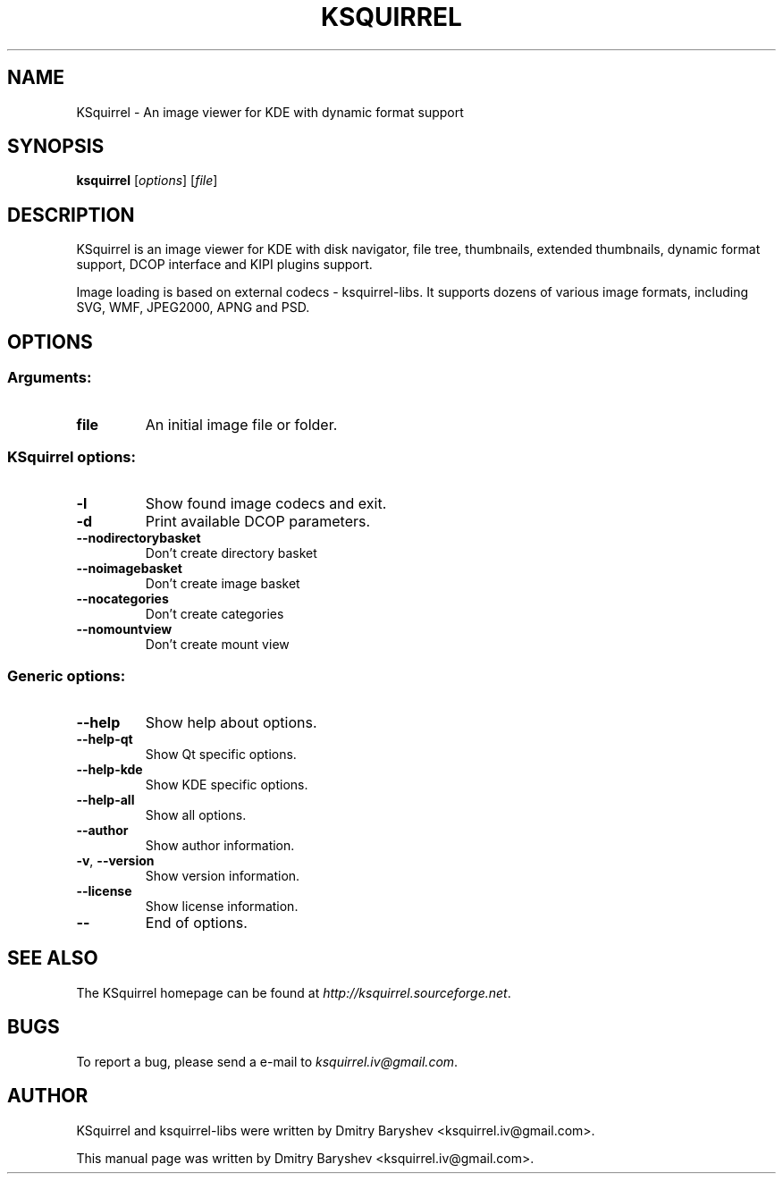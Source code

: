.TH KSQUIRREL 1 "September 2005" "K Desktop Environment" "Image viewer for KDE"
.SH NAME
KSquirrel \- An image viewer for KDE with dynamic format support
.SH SYNOPSIS
.B ksquirrel
[\fIoptions\fR] [\fIfile\fR]
.SH DESCRIPTION
KSquirrel is an image viewer for KDE with disk navigator, file tree, thumbnails, extended thumbnails, dynamic format support, DCOP interface and KIPI plugins support.
.PP
Image loading is based on external codecs \- ksquirrel\-libs. It supports dozens of various image formats, including SVG, WMF, JPEG2000, APNG and PSD.
.SH OPTIONS
.SS Arguments:
.TP
.B file
An initial image file or folder.
.SS KSquirrel options:
.TP
.B  \-l
Show found image codecs and exit.
.TP
.B  \-d
Print available DCOP parameters.
.TP
.B  \--nodirectorybasket
Don't create directory basket
.TP
.B  \--noimagebasket
Don't create image basket
.TP
.B  \--nocategories
Don't create categories
.TP
.B  \--nomountview
Don't create mount view

.SS Generic options:
.TP
.B  \-\-help
Show help about options.
.TP
.B  \-\-help\-qt
Show Qt specific options.
.TP
.B  \-\-help\-kde
Show KDE specific options.
.TP
.B  \-\-help\-all
Show all options.
.TP
.B  \-\-author
Show author information.
.TP
.B \-v\fR, \fB\-\-version
Show version information.
.TP
.B  \-\-license
Show license information.
.TP
.B  \-\-
End of options.
.SH "SEE ALSO"
The KSquirrel homepage can be found at \fIhttp://ksquirrel.sourceforge.net\fR.
.SH BUGS
To report a bug, please send a e\-mail to \fIksquirrel.iv@gmail.com\fR.
.SH AUTHOR
KSquirrel and ksquirrel-libs were written by Dmitry Baryshev <ksquirrel.iv@gmail.com>.
.PP
This manual page was written by Dmitry Baryshev <ksquirrel.iv@gmail.com>.
